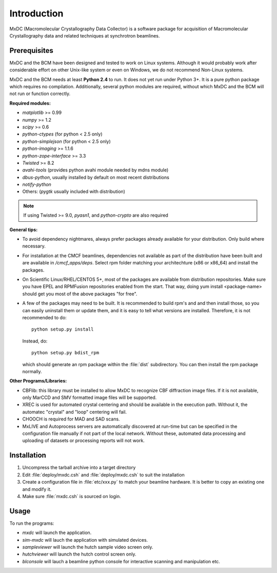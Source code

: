 .. _intro:

Introduction
============

MxDC (Macromolecular Crystallography Data Collector) is a software package for acquisition of
Macromolecular Crystallography data and related techniques at synchrotron beamlines.


Prerequisites
-------------

MxDC and the BCM have been designed and tested to work on Linux systems. Although it would probably work after considerable effort on other Unix-like system or even on Windows, we do not recommend Non-Linux systems.

MxDC and the BCM needs at least **Python 2.4** to run. It does not yet run under Python 3+. It is a pure python package which requires no compilation. Additionally, several python modules are required, without which MxDC and the BCM will not run or function correctly. 

**Required modules:**

- `matplotlib` >= 0.99
- `numpy` >= 1.2
- `scipy` >= 0.6
- `python-ctypes` (for python < 2.5  only)
- `python-simplejson` (for python < 2.5 only)
- `python-imaging` >= 1.1.6
- `python-zope-interface` >= 3.3
- `Twisted` >= 8.2
- `avahi-tools` (provides python avahi module needed by mdns module)
- `dbus-python`, usually installed by default on most recent distributions
- `notify-python`
- Others: (`pygtk` usually included with distribution)

.. note:: If using Twisted >= 9.0, `pyasn1`, and `python-crypto` are also required 

**General tips:**

- To avoid dependency nightmares, always prefer packages already available for
  your distribution. Only build where necessary.
- For installation at the CMCF beamlines, dependencies not available as part of the distribution have been built and are available in `/cmcf_apps/deps`. Select rpm folder matching your architechture (x86 or x86_64) and  install the packages.
- On Scientific Linux/RHEL/CENTOS 5+, most of the packages are available from 
  distribution repositories. Make sure you have EPEL and RPMFusion repositories
  enabled from the start. That way, doing yum install <package-name> should get
  you most of the above packages "for free".
- A few of the packages may need to be built. It is recommended to build rpm's and
  and then install those, so you can easily uninstall them or update them, and it is easy to 
  tell what versions are installed.  Therefore, it is not recommended to do::
	
    python setup.py install

  Instead, do::

    python setup.py bdist_rpm

  which should generate an rpm package within the :file:`dist` subdirectory. You can then install the rpm package normally.

**Other Programs/Libraries:**

- CBFlib: this library must be installed to allow MxDC to recognize CBF diffraction image files. If it is not available, only MarCCD and SMV formatted image files will be supported.
- XREC is used for automated crystal centering and should be available in the execution path.
  Without it, the automatec "crystal" and "loop" centering will fail.
- CHOOCH is required for MAD and SAD scans.
- MxLIVE and Autoprocess servers are automatically discovered at run-time but can be specified in 
  the configuration file manually if not part of the local network. Without these, automated data processing
  and uploading of datasets or processing reports will not work.
  
  
Installation
------------  

#. Uncompress the tarball archive into a target directory
#. Edit :file:`deploy/mxdc.csh` and :file:`deploy/mxdc.csh` to suit the installation
#. Create a configuration file in :file:`etc/xxx.py` to match your beamline hardware. It is better
   to copy an existing one and modify it. 
#. Make sure :file:`mxdc.csh` is sourced on login.


Usage
-----

To run the programs:

- `mxdc` will launch the application.
- `sim-mxdc` will lauch the application with simulated devices.
- `sampleviewer` will launch the hutch sample video screen only.
- `hutchviewer` will launch the hutch control screen only.
- `blconsole` will lauch a beamline python console for interactive scanning and manipulation etc.
    	

